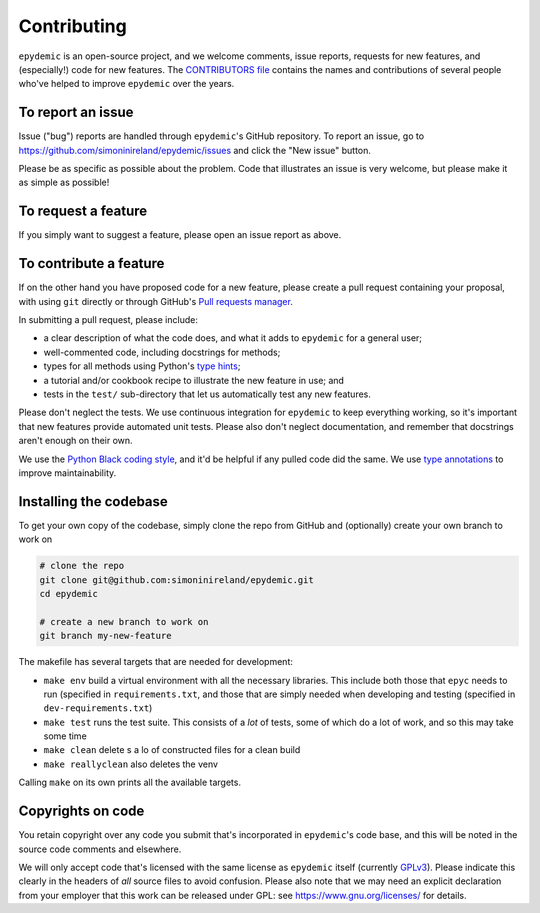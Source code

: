 Contributing
============

``epydemic`` is an open-source project, and we welcome comments, issue
reports, requests for new features, and (especially!) code for new
features. The
`CONTRIBUTORS file <https://github.com/simoninireland/epydemic/blob/master/CONTRIBUTORS>`_
contains the names and contributions of several people who've helped
to improve ``epydemic`` over the years.


To report an issue
------------------

Issue ("bug") reports are handled through ``epydemic``'s GitHub
repository. To report an issue, go to
https://github.com/simoninireland/epydemic/issues
and click the "New issue" button.

Please be as specific as possible about the problem. Code that
illustrates an issue is very welcome, but please make it as simple as
possible!


To request a feature
--------------------

If you simply want to suggest a feature, please open an issue report
as above.


To contribute a feature
-----------------------

If on the other hand you have proposed code for a new feature, please
create a pull request containing your proposal, with using ``git``
directly or through GitHub's `Pull requests manager <https://github.com/simoninireland/epydemic/pulls>`_.

In submitting a pull request, please include:

- a clear description of what the code does, and what it adds to
  ``epydemic`` for a general user;
- well-commented code, including docstrings for methods;
- types for all methods using Python's `type hints <https://docs.python.org/3/library/typing.html>`_;
- a tutorial and/or cookbook recipe to illustrate the new feature in
  use; and
- tests in the ``test/`` sub-directory that let us automatically test
  any new features.

Please don't neglect the tests. We use continuous integration for
``epydemic`` to keep everything working, so it's important that new
features provide automated unit tests. Please also don't neglect
documentation, and remember that docstrings aren't enough on their own.

We use the `Python Black coding style <https://pypi.org/project/black/>`_,
and it'd be helpful if any pulled code did the same. We use
`type annotations <https://docs.python.org/3/library/typing.html>`_ to
improve maintainability.


Installing the codebase
-----------------------

To get your own copy of the codebase, simply clone the repo from
GitHub and (optionally) create your own branch to work on

.. code-block:: sh

   # clone the repo
   git clone git@github.com:simoninireland/epydemic.git
   cd epydemic

   # create a new branch to work on
   git branch my-new-feature

The makefile has several targets that are needed for development:

- ``make env`` build a virtual environment with all the necessary
  libraries. This include both those that ``epyc`` needs to run
  (specified in ``requirements.txt``, and those that are simply needed
  when developing and testing (specified in ``dev-requirements.txt``)
- ``make test`` runs the test suite. This consists of a *lot* of
  tests, some of which do a lot of work, and so this may take some time
- ``make clean`` delete s a lo of constructed files for a clean build
- ``make reallyclean`` also deletes the venv

Calling ``make`` on its own prints all the available targets.


Copyrights on code
------------------

You retain copyright over any code you submit that's incorporated in
``epydemic``'s code base, and this will be noted in the source code
comments and elsewhere.

We will only accept code that's licensed with the same license as
``epydemic`` itself (currently `GPLv3
<https://www.gnu.org/licenses/gpl-3.0.en.html>`_). Please indicate
this clearly in the headers of *all* source files to avoid confusion.
Please also note that we may need an explicit declaration from your
employer that this work can be released under GPL: see
https://www.gnu.org/licenses/ for details.

